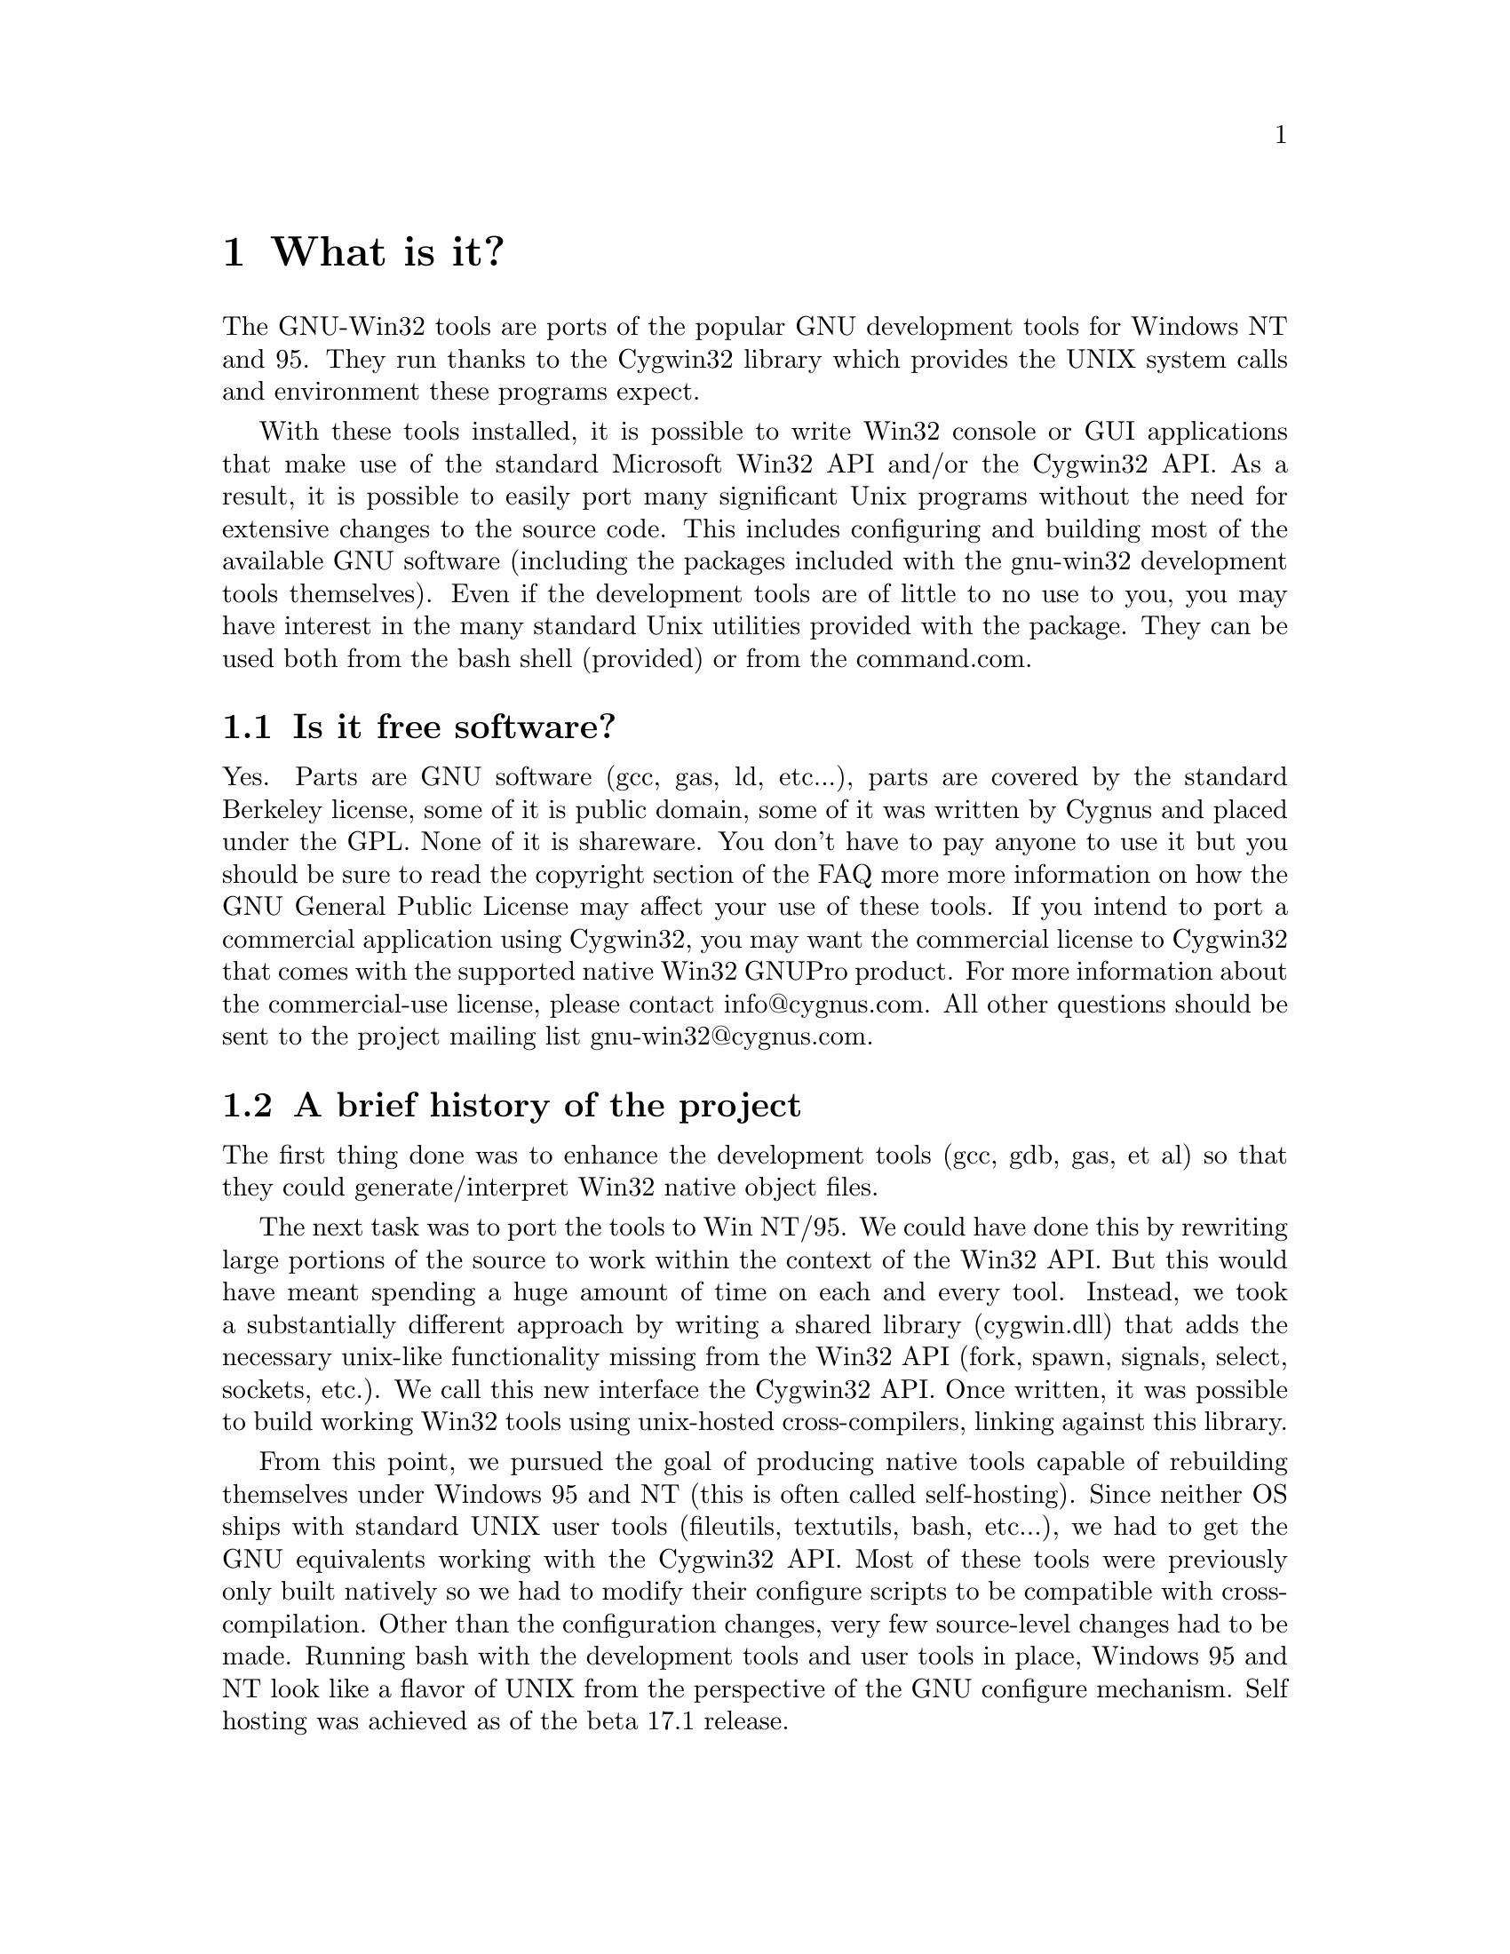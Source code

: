 @chapter What is it?

The GNU-Win32 tools are ports of the popular GNU development tools
for Windows NT and 95.  They run thanks to the Cygwin32 library which
provides the UNIX system calls and environment these programs expect.

With these tools installed, it is possible to write Win32 console or
GUI applications that make use of the standard Microsoft Win32 API
and/or the Cygwin32 API.  As a result, it is possible to easily
port many significant Unix programs without the need
for extensive changes to the source code.  This includes configuring
and building most of the available GNU software (including the packages
included with the gnu-win32 development tools themselves).  Even if
the development tools are of little to no use to you, you may have
interest in the many standard Unix utilities provided with the package.
They can be used both from the bash shell (provided) or from the
command.com.

@section Is it free software?

Yes.  Parts are GNU software (gcc, gas, ld, etc...), parts are covered
by the standard Berkeley license, some of it is public domain, some of
it was written by Cygnus and placed under the GPL.  None of it is
shareware.  You don't have to pay anyone to use it but you should be
sure to read the copyright section of the FAQ more more information on
how the GNU General Public License may affect your use of these tools.
If you intend to port a commercial application using Cygwin32, you may
want the commercial license to Cygwin32 that comes with the
supported native Win32 GNUPro product.  For more information about
the commercial-use license, please contact info@@cygnus.com.  All
other questions should be sent to the project mailing list
gnu-win32@@cygnus.com.

@section A brief history of the project

The first thing done was to enhance the development tools (gcc, gdb,
gas, et al) so that they could generate/interpret Win32 native object
files.

The next task was to port the tools to Win NT/95.  We could have done
this by rewriting large portions of the source to work within the
context of the Win32 API.  But this would have meant spending a huge
amount of time on each and every tool.  Instead, we took a substantially
different approach by writing a shared library (cygwin.dll) that adds
the necessary unix-like functionality missing from the Win32 API (fork,
spawn, signals, select, sockets, etc.).  We call this new interface the
Cygwin32 API.  Once written, it was possible to build working Win32
tools using unix-hosted cross-compilers, linking against this library.

From this point, we pursued the goal of producing native tools capable of
rebuilding themselves under Windows 95 and NT (this is often
called self-hosting).  Since neither OS ships with standard UNIX
user tools (fileutils, textutils, bash, etc...), we had to get the
GNU equivalents working with the Cygwin32 API.  Most of these tools were
previously only built natively so we had to modify their configure
scripts to be compatible with cross-compilation.  Other than the
configuration changes, very few source-level changes had to be made.
Running bash with the development tools and user tools in place,
Windows 95 and NT look like a flavor of UNIX from the perspective of the
GNU configure mechanism.  Self hosting was achieved as of the beta 17.1
release.
